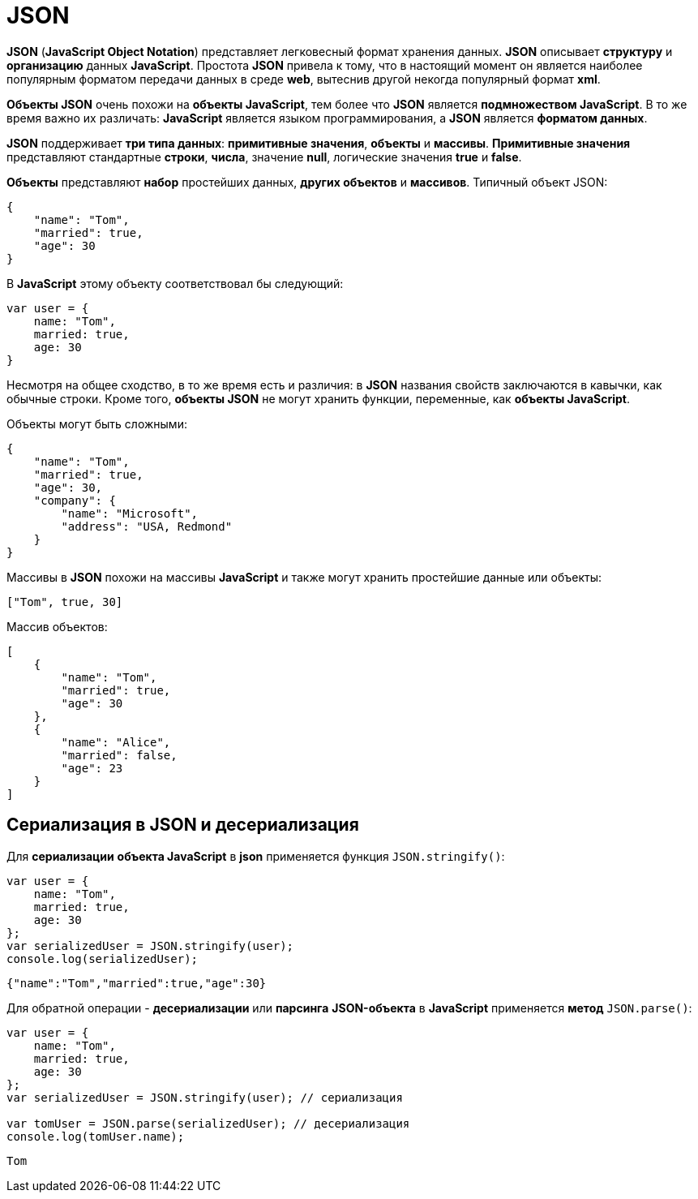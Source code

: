 = JSON

*JSON* (*JavaScript Object Notation*) представляет легковесный формат хранения данных. *JSON* описывает *структуру* и *организацию* данных *JavaScript*. Простота *JSON* привела к тому, что в настоящий момент он является наиболее популярным форматом передачи данных в среде *web*, вытеснив другой некогда популярный формат *xml*.

*Объекты JSON* очень похожи на *объекты JavaScript*, тем более что *JSON* является *подмножеством JavaScript*. В то же время важно их различать: *JavaScript* является языком программирования, а *JSON* является *форматом данных*.

*JSON* поддерживает *три типа данных*: *примитивные значения*, *объекты* и *массивы*. *Примитивные значения* представляют стандартные *строки*, *числа*, значение *null*, логические значения *true* и *false*.

*Объекты* представляют *набор* простейших данных, *других объектов* и *массивов*. Типичный объект JSON:

[source, json]
----
{
    "name": "Tom",
    "married": true,
    "age": 30
}
----

В *JavaScript* этому объекту соответствовал бы следующий:

[source, js]
----
var user = {
    name: "Tom",
    married: true,
    age: 30
}
----

Несмотря на общее сходство, в то же время есть и различия: в *JSON* названия свойств заключаются в кавычки, как обычные строки. Кроме того, *объекты JSON* не могут хранить функции, переменные, как *объекты JavaScript*.

Объекты могут быть сложными:

[source, json]
----
{
    "name": "Tom",
    "married": true,
    "age": 30,
    "company": {
        "name": "Microsoft",
        "address": "USA, Redmond"
    }
}
----

Массивы в *JSON* похожи на массивы *JavaScript* и также могут хранить простейшие данные или объекты:

[source, json]
----
["Tom", true, 30]
----

Массив объектов:

[source, json]
----
[
    {
        "name": "Tom",
        "married": true,
        "age": 30
    },
    {
        "name": "Alice",
        "married": false,
        "age": 23
    }
]
----

== Сериализация в JSON и десериализация

Для *сериализации* *объекта JavaScript* в *json* применяется функция `JSON.stringify()`:

[source, js]
----
var user = {
    name: "Tom",
    married: true,
    age: 30
};
var serializedUser = JSON.stringify(user);
console.log(serializedUser);
----

----
{"name":"Tom","married":true,"age":30}
----

Для обратной операции - *десериализации* или *парсинга* *JSON-объекта* в *JavaScript* применяется *метод* `JSON.parse()`:

[source, js]
----
var user = {
    name: "Tom",
    married: true,
    age: 30
};
var serializedUser = JSON.stringify(user); // сериализация

var tomUser = JSON.parse(serializedUser); // десериализация
console.log(tomUser.name);
----

----
Tom
----
